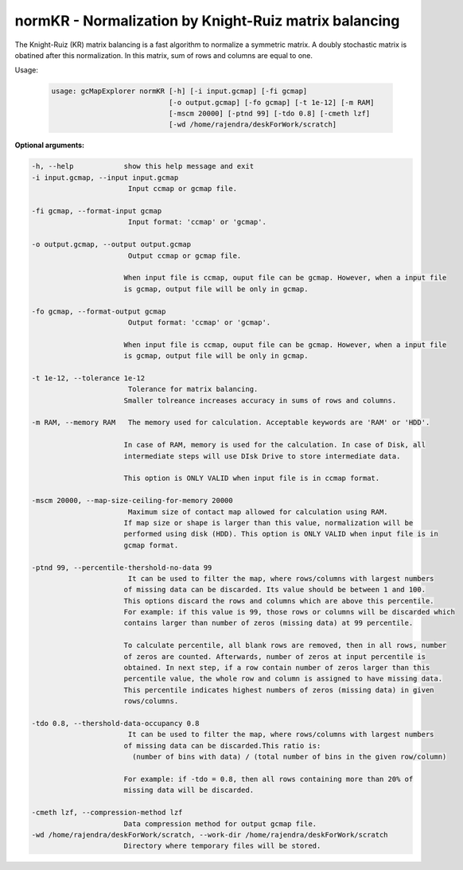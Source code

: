 normKR - Normalization by Knight-Ruiz matrix balancing
------------------------------------------------------

The Knight-Ruiz (KR) matrix balancing is a fast algorithm to normalize a
symmetric matrix. A doubly stochastic matrix is obatined after this
normalization. In this matrix, sum of rows and columns are equal to one.

Usage:

  .. code-block:: bash

      usage: gcMapExplorer normKR [-h] [-i input.gcmap] [-fi gcmap]
                                  [-o output.gcmap] [-fo gcmap] [-t 1e-12] [-m RAM]
                                  [-mscm 20000] [-ptnd 99] [-tdo 0.8] [-cmeth lzf]
                                  [-wd /home/rajendra/deskForWork/scratch]

**Optional arguments:**

.. code-block:: bash

  -h, --help            show this help message and exit
  -i input.gcmap, --input input.gcmap
                         Input ccmap or gcmap file.

  -fi gcmap, --format-input gcmap
                         Input format: 'ccmap' or 'gcmap'.

  -o output.gcmap, --output output.gcmap
                         Output ccmap or gcmap file.

                        When input file is ccmap, ouput file can be gcmap. However, when a input file
                        is gcmap, output file will be only in gcmap.

  -fo gcmap, --format-output gcmap
                         Output format: 'ccmap' or 'gcmap'.

                        When input file is ccmap, ouput file can be gcmap. However, when a input file
                        is gcmap, output file will be only in gcmap.

  -t 1e-12, --tolerance 1e-12
                         Tolerance for matrix balancing.
                        Smaller tolreance increases accuracy in sums of rows and columns.

  -m RAM, --memory RAM   The memory used for calculation. Acceptable keywords are 'RAM' or 'HDD'.

                        In case of RAM, memory is used for the calculation. In case of Disk, all
                        intermediate steps will use DIsk Drive to store intermediate data.

                        This option is ONLY VALID when input file is in ccmap format.

  -mscm 20000, --map-size-ceiling-for-memory 20000
                         Maximum size of contact map allowed for calculation using RAM.
                        If map size or shape is larger than this value, normalization will be
                        performed using disk (HDD). This option is ONLY VALID when input file is in
                        gcmap format.

  -ptnd 99, --percentile-thershold-no-data 99
                         It can be used to filter the map, where rows/columns with largest numbers
                        of missing data can be discarded. Its value should be between 1 and 100.
                        This options discard the rows and columns which are above this percentile.
                        For example: if this value is 99, those rows or columns will be discarded which
                        contains larger than number of zeros (missing data) at 99 percentile.

                        To calculate percentile, all blank rows are removed, then in all rows, number
                        of zeros are counted. Afterwards, number of zeros at input percentile is
                        obtained. In next step, if a row contain number of zeros larger than this
                        percentile value, the whole row and column is assigned to have missing data.
                        This percentile indicates highest numbers of zeros (missing data) in given
                        rows/columns.

  -tdo 0.8, --thershold-data-occupancy 0.8
                         It can be used to filter the map, where rows/columns with largest numbers
                        of missing data can be discarded.This ratio is:
                          (number of bins with data) / (total number of bins in the given row/column)

                        For example: if -tdo = 0.8, then all rows containing more than 20% of
                        missing data will be discarded.

  -cmeth lzf, --compression-method lzf
                        Data compression method for output gcmap file.
  -wd /home/rajendra/deskForWork/scratch, --work-dir /home/rajendra/deskForWork/scratch
                        Directory where temporary files will be stored.
